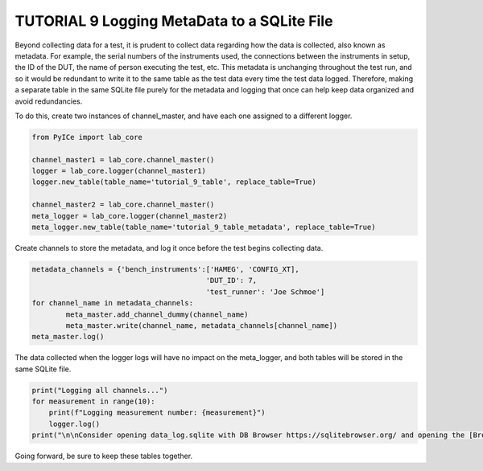 ========================================
TUTORIAL 9 Logging MetaData to a SQLite File
========================================

Beyond collecting data for a test, it is prudent to collect data regarding how the data is collected, also known as metadata. For example, the serial numbers of the instruments used, the connections between the instruments in setup, the ID of the DUT, the name of person executing the test, etc. This metadata is unchanging throughout the test run, and so it would be redundant to write it to the same table as the test data every time the test data logged. Therefore, making a separate table in the same SQLite file purely for the metadata and logging that once can help keep data organized and avoid redundancies.

To do this, create two instances of channel_master, and have each one assigned to a different logger.

.. code-block:: python

   from PyICe import lab_core
   
   channel_master1 = lab_core.channel_master()
   logger = lab_core.logger(channel_master1)
   logger.new_table(table_name='tutorial_9_table', replace_table=True)
   
   channel_master2 = lab_core.channel_master()
   meta_logger = lab_core.logger(channel_master2)
   meta_logger.new_table(table_name='tutorial_9_table_metadata', replace_table=True)



Create channels to store the metadata, and log it once before the test begins collecting data.

.. code-block:: python

	metadata_channels = {'bench_instruments':['HAMEG', 'CONFIG_XT],
						 'DUT_ID': 7,
						 'test_runner': 'Joe Schmoe']
	for channel_name in metadata_channels:
		meta_master.add_channel_dummy(channel_name)
		meta_master.write(channel_name, metadata_channels[channel_name])
	meta_master.log()

The data collected when the logger logs will have no impact on the meta_logger, and both tables will be stored in the same SQLite file. 

.. code-block:: python

   print("Logging all channels...")
   for measurement in range(10):
       print(f"Logging measurement number: {measurement}")
       logger.log()
   print("\n\nConsider opening data_log.sqlite with DB Browser https://sqlitebrowser.org/ and opening the [Browse Data] tab.")
   
Going forward, be sure to keep these tables together.

